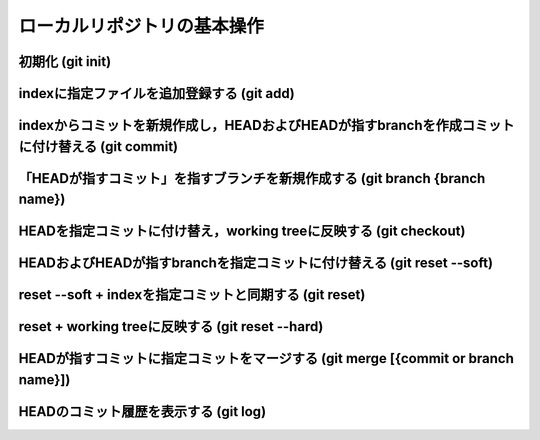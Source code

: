 ========================================
ローカルリポジトリの基本操作
========================================

初期化 (git init)
========================================

indexに指定ファイルを追加登録する (git add)
===========================================

indexからコミットを新規作成し，HEADおよびHEADが指すbranchを作成コミットに付け替える (git commit)
================================================================================================

「HEADが指すコミット」を指すブランチを新規作成する (git branch {branch name})
=============================================================================

HEADを指定コミットに付け替え，working treeに反映する (git checkout)
===================================================================


HEADおよびHEADが指すbranchを指定コミットに付け替える (git reset --soft)
=======================================================================

reset --soft + indexを指定コミットと同期する (git reset)
========================================================

reset + working treeに反映する (git reset --hard)
=================================================

HEADが指すコミットに指定コミットをマージする (git merge [{commit or branch name}])
==================================================================================

HEADのコミット履歴を表示する (git log)
========================================

